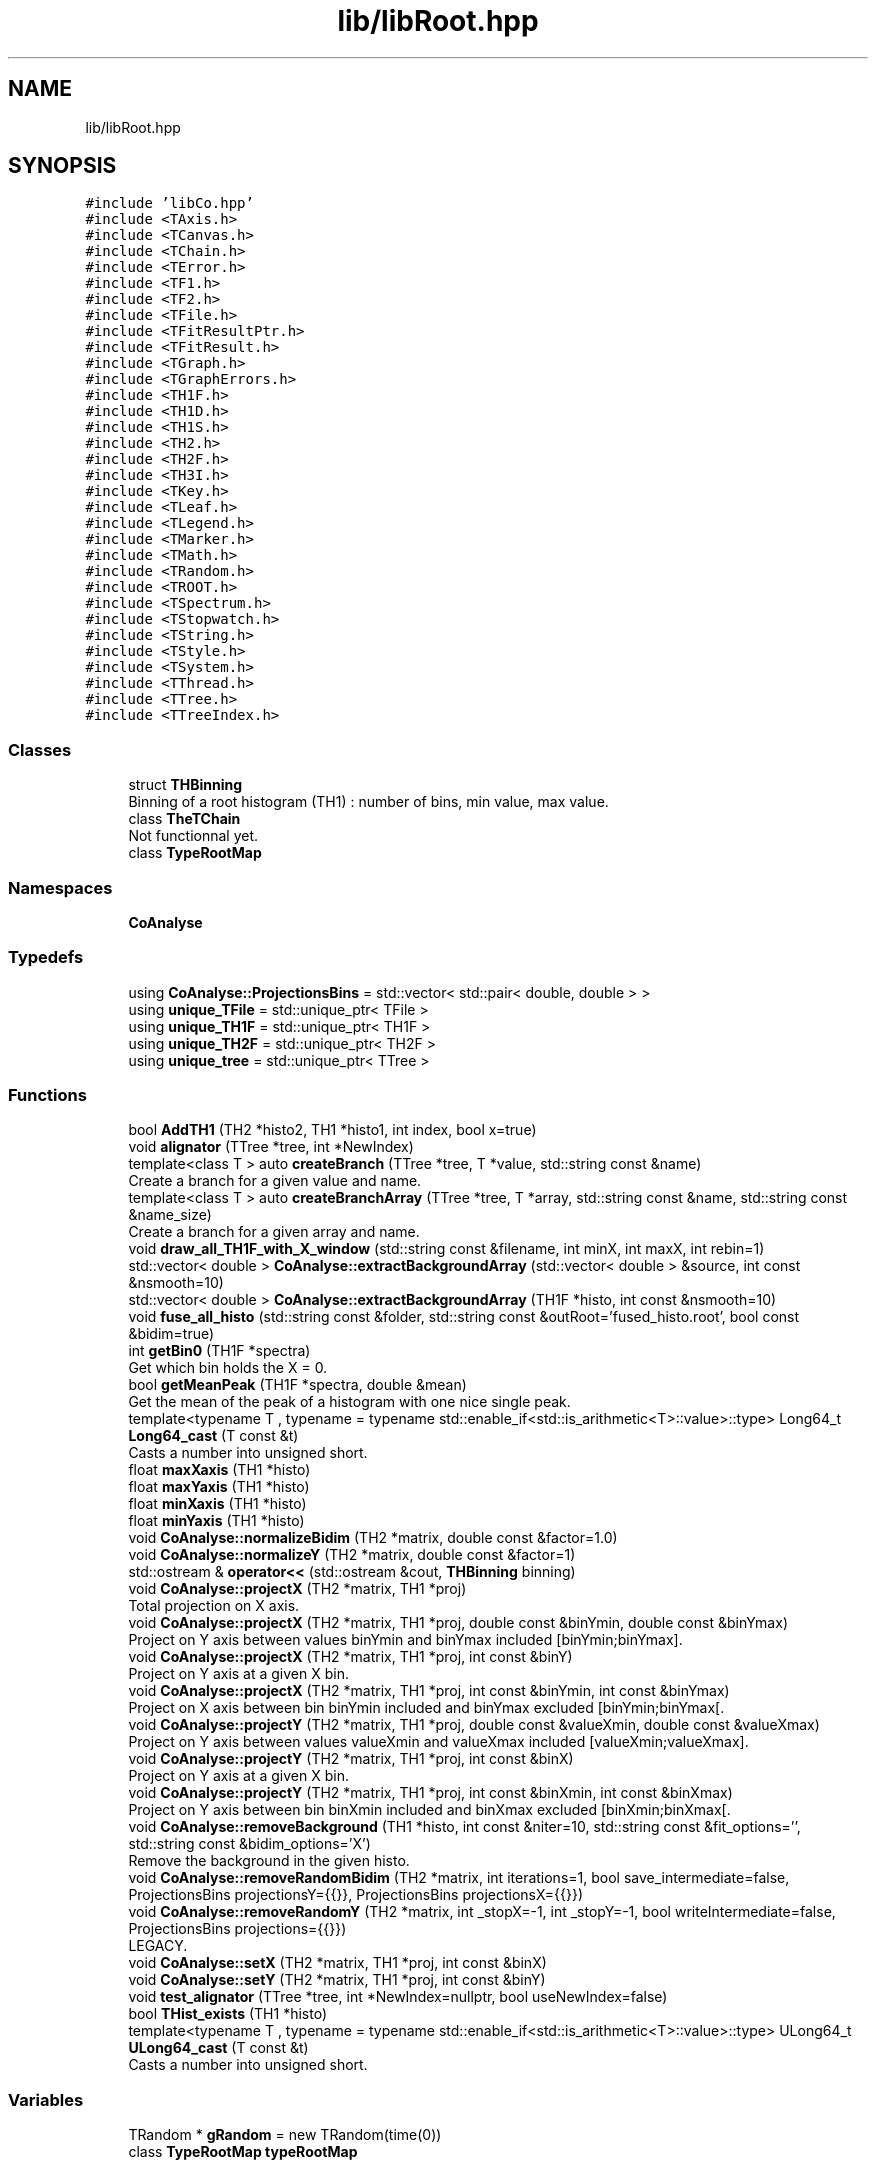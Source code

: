 .TH "lib/libRoot.hpp" 3 "Tue Dec 5 2023" "Nuball2" \" -*- nroff -*-
.ad l
.nh
.SH NAME
lib/libRoot.hpp
.SH SYNOPSIS
.br
.PP
\fC#include 'libCo\&.hpp'\fP
.br
\fC#include <TAxis\&.h>\fP
.br
\fC#include <TCanvas\&.h>\fP
.br
\fC#include <TChain\&.h>\fP
.br
\fC#include <TError\&.h>\fP
.br
\fC#include <TF1\&.h>\fP
.br
\fC#include <TF2\&.h>\fP
.br
\fC#include <TFile\&.h>\fP
.br
\fC#include <TFitResultPtr\&.h>\fP
.br
\fC#include <TFitResult\&.h>\fP
.br
\fC#include <TGraph\&.h>\fP
.br
\fC#include <TGraphErrors\&.h>\fP
.br
\fC#include <TH1F\&.h>\fP
.br
\fC#include <TH1D\&.h>\fP
.br
\fC#include <TH1S\&.h>\fP
.br
\fC#include <TH2\&.h>\fP
.br
\fC#include <TH2F\&.h>\fP
.br
\fC#include <TH3I\&.h>\fP
.br
\fC#include <TKey\&.h>\fP
.br
\fC#include <TLeaf\&.h>\fP
.br
\fC#include <TLegend\&.h>\fP
.br
\fC#include <TMarker\&.h>\fP
.br
\fC#include <TMath\&.h>\fP
.br
\fC#include <TRandom\&.h>\fP
.br
\fC#include <TROOT\&.h>\fP
.br
\fC#include <TSpectrum\&.h>\fP
.br
\fC#include <TStopwatch\&.h>\fP
.br
\fC#include <TString\&.h>\fP
.br
\fC#include <TStyle\&.h>\fP
.br
\fC#include <TSystem\&.h>\fP
.br
\fC#include <TThread\&.h>\fP
.br
\fC#include <TTree\&.h>\fP
.br
\fC#include <TTreeIndex\&.h>\fP
.br

.SS "Classes"

.in +1c
.ti -1c
.RI "struct \fBTHBinning\fP"
.br
.RI "Binning of a root histogram (TH1) : number of bins, min value, max value\&. "
.ti -1c
.RI "class \fBTheTChain\fP"
.br
.RI "Not functionnal yet\&. "
.ti -1c
.RI "class \fBTypeRootMap\fP"
.br
.in -1c
.SS "Namespaces"

.in +1c
.ti -1c
.RI " \fBCoAnalyse\fP"
.br
.in -1c
.SS "Typedefs"

.in +1c
.ti -1c
.RI "using \fBCoAnalyse::ProjectionsBins\fP = std::vector< std::pair< double, double > >"
.br
.ti -1c
.RI "using \fBunique_TFile\fP = std::unique_ptr< TFile >"
.br
.ti -1c
.RI "using \fBunique_TH1F\fP = std::unique_ptr< TH1F >"
.br
.ti -1c
.RI "using \fBunique_TH2F\fP = std::unique_ptr< TH2F >"
.br
.ti -1c
.RI "using \fBunique_tree\fP = std::unique_ptr< TTree >"
.br
.in -1c
.SS "Functions"

.in +1c
.ti -1c
.RI "bool \fBAddTH1\fP (TH2 *histo2, TH1 *histo1, int index, bool x=true)"
.br
.ti -1c
.RI "void \fBalignator\fP (TTree *tree, int *NewIndex)"
.br
.ti -1c
.RI "template<class T > auto \fBcreateBranch\fP (TTree *tree, T *value, std::string const &name)"
.br
.RI "Create a branch for a given value and name\&. "
.ti -1c
.RI "template<class T > auto \fBcreateBranchArray\fP (TTree *tree, T *array, std::string const &name, std::string const &name_size)"
.br
.RI "Create a branch for a given array and name\&. "
.ti -1c
.RI "void \fBdraw_all_TH1F_with_X_window\fP (std::string const &filename, int minX, int maxX, int rebin=1)"
.br
.ti -1c
.RI "std::vector< double > \fBCoAnalyse::extractBackgroundArray\fP (std::vector< double > &source, int const &nsmooth=10)"
.br
.ti -1c
.RI "std::vector< double > \fBCoAnalyse::extractBackgroundArray\fP (TH1F *histo, int const &nsmooth=10)"
.br
.ti -1c
.RI "void \fBfuse_all_histo\fP (std::string const &folder, std::string const &outRoot='fused_histo\&.root', bool const &bidim=true)"
.br
.ti -1c
.RI "int \fBgetBin0\fP (TH1F *spectra)"
.br
.RI "Get which bin holds the X = 0\&. "
.ti -1c
.RI "bool \fBgetMeanPeak\fP (TH1F *spectra, double &mean)"
.br
.RI "Get the mean of the peak of a histogram with one nice single peak\&. "
.ti -1c
.RI "template<typename T , typename  = typename std::enable_if<std::is_arithmetic<T>::value>::type> Long64_t \fBLong64_cast\fP (T const &t)"
.br
.RI "Casts a number into unsigned short\&. "
.ti -1c
.RI "float \fBmaxXaxis\fP (TH1 *histo)"
.br
.ti -1c
.RI "float \fBmaxYaxis\fP (TH1 *histo)"
.br
.ti -1c
.RI "float \fBminXaxis\fP (TH1 *histo)"
.br
.ti -1c
.RI "float \fBminYaxis\fP (TH1 *histo)"
.br
.ti -1c
.RI "void \fBCoAnalyse::normalizeBidim\fP (TH2 *matrix, double const &factor=1\&.0)"
.br
.ti -1c
.RI "void \fBCoAnalyse::normalizeY\fP (TH2 *matrix, double const &factor=1)"
.br
.ti -1c
.RI "std::ostream & \fBoperator<<\fP (std::ostream &cout, \fBTHBinning\fP binning)"
.br
.ti -1c
.RI "void \fBCoAnalyse::projectX\fP (TH2 *matrix, TH1 *proj)"
.br
.RI "Total projection on X axis\&. "
.ti -1c
.RI "void \fBCoAnalyse::projectX\fP (TH2 *matrix, TH1 *proj, double const &binYmin, double const &binYmax)"
.br
.RI "Project on Y axis between values binYmin and binYmax included [binYmin;binYmax]\&. "
.ti -1c
.RI "void \fBCoAnalyse::projectX\fP (TH2 *matrix, TH1 *proj, int const &binY)"
.br
.RI "Project on Y axis at a given X bin\&. "
.ti -1c
.RI "void \fBCoAnalyse::projectX\fP (TH2 *matrix, TH1 *proj, int const &binYmin, int const &binYmax)"
.br
.RI "Project on X axis between bin binYmin included and binYmax excluded [binYmin;binYmax[\&. "
.ti -1c
.RI "void \fBCoAnalyse::projectY\fP (TH2 *matrix, TH1 *proj, double const &valueXmin, double const &valueXmax)"
.br
.RI "Project on Y axis between values valueXmin and valueXmax included [valueXmin;valueXmax]\&. "
.ti -1c
.RI "void \fBCoAnalyse::projectY\fP (TH2 *matrix, TH1 *proj, int const &binX)"
.br
.RI "Project on Y axis at a given X bin\&. "
.ti -1c
.RI "void \fBCoAnalyse::projectY\fP (TH2 *matrix, TH1 *proj, int const &binXmin, int const &binXmax)"
.br
.RI "Project on Y axis between bin binXmin included and binXmax excluded [binXmin;binXmax[\&. "
.ti -1c
.RI "void \fBCoAnalyse::removeBackground\fP (TH1 *histo, int const &niter=10, std::string const &fit_options='', std::string const &bidim_options='X')"
.br
.RI "Remove the background in the given histo\&. "
.ti -1c
.RI "void \fBCoAnalyse::removeRandomBidim\fP (TH2 *matrix, int iterations=1, bool save_intermediate=false, ProjectionsBins projectionsY={{}}, ProjectionsBins projectionsX={{}})"
.br
.ti -1c
.RI "void \fBCoAnalyse::removeRandomY\fP (TH2 *matrix, int _stopX=\-1, int _stopY=\-1, bool writeIntermediate=false, ProjectionsBins projections={{}})"
.br
.RI "LEGACY\&. "
.ti -1c
.RI "void \fBCoAnalyse::setX\fP (TH2 *matrix, TH1 *proj, int const &binX)"
.br
.ti -1c
.RI "void \fBCoAnalyse::setY\fP (TH2 *matrix, TH1 *proj, int const &binY)"
.br
.ti -1c
.RI "void \fBtest_alignator\fP (TTree *tree, int *NewIndex=nullptr, bool useNewIndex=false)"
.br
.ti -1c
.RI "bool \fBTHist_exists\fP (TH1 *histo)"
.br
.ti -1c
.RI "template<typename T , typename  = typename std::enable_if<std::is_arithmetic<T>::value>::type> ULong64_t \fBULong64_cast\fP (T const &t)"
.br
.RI "Casts a number into unsigned short\&. "
.in -1c
.SS "Variables"

.in +1c
.ti -1c
.RI "TRandom * \fBgRandom\fP = new TRandom(time(0))"
.br
.ti -1c
.RI "class \fBTypeRootMap\fP \fBtypeRootMap\fP"
.br
.in -1c
.SH "Typedef Documentation"
.PP 
.SS "using \fBunique_TFile\fP =  std::unique_ptr<TFile>"

.SS "using \fBunique_TH1F\fP =  std::unique_ptr<TH1F>"

.SS "using \fBunique_TH2F\fP =  std::unique_ptr<TH2F>"

.SS "using \fBunique_tree\fP =  std::unique_ptr<TTree>"

.SH "Function Documentation"
.PP 
.SS "bool AddTH1 (TH2 * histo2, TH1 * histo1, int index, bool x = \fCtrue\fP)"

.SS "void alignator (TTree * tree, int * NewIndex)"

.SS "template<class T > auto createBranch (TTree * tree, T * value, std::string const & name)"

.PP
Create a branch for a given value and name\&. 
.SS "template<class T > auto createBranchArray (TTree * tree, T * array, std::string const & name, std::string const & name_size)"

.PP
Create a branch for a given array and name\&. 
.PP
\fBParameters\fP
.RS 4
\fIname_size\fP The name of the leaf that holds the size of the array 
.RE
.PP

.SS "void draw_all_TH1F_with_X_window (std::string const & filename, int minX, int maxX, int rebin = \fC1\fP)"

.SS "void fuse_all_histo (std::string const & folder, std::string const & outRoot = \fC'fused_histo\&.root'\fP, bool const & bidim = \fCtrue\fP)"

.SS "int getBin0 (TH1F * spectra)"

.PP
Get which bin holds the X = 0\&. 
.SS "bool getMeanPeak (TH1F * spectra, double & mean)"

.PP
Get the mean of the peak of a histogram with one nice single peak\&. 
.SS "template<typename T , typename  = typename std::enable_if<std::is_arithmetic<T>::value>::type> Long64_t Long64_cast (T const & t)\fC [inline]\fP"

.PP
Casts a number into unsigned short\&. 
.SS "float maxXaxis (TH1 * histo)"

.SS "float maxYaxis (TH1 * histo)"

.SS "float minXaxis (TH1 * histo)"

.SS "float minYaxis (TH1 * histo)"

.SS "std::ostream& operator<< (std::ostream & cout, \fBTHBinning\fP binning)"

.SS "void test_alignator (TTree * tree, int * NewIndex = \fCnullptr\fP, bool useNewIndex = \fCfalse\fP)"

.SS "bool THist_exists (TH1 * histo)"

.SS "template<typename T , typename  = typename std::enable_if<std::is_arithmetic<T>::value>::type> ULong64_t ULong64_cast (T const & t)\fC [inline]\fP"

.PP
Casts a number into unsigned short\&. 
.SH "Variable Documentation"
.PP 
.SS "TRandom* gRandom = new TRandom(time(0))"

.SS "class \fBTypeRootMap\fP typeRootMap"

.SH "Author"
.PP 
Generated automatically by Doxygen for Nuball2 from the source code\&.
